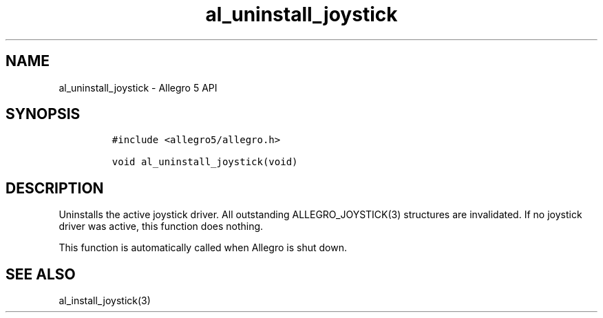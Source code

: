 .\" Automatically generated by Pandoc 3.1.3
.\"
.\" Define V font for inline verbatim, using C font in formats
.\" that render this, and otherwise B font.
.ie "\f[CB]x\f[]"x" \{\
. ftr V B
. ftr VI BI
. ftr VB B
. ftr VBI BI
.\}
.el \{\
. ftr V CR
. ftr VI CI
. ftr VB CB
. ftr VBI CBI
.\}
.TH "al_uninstall_joystick" "3" "" "Allegro reference manual" ""
.hy
.SH NAME
.PP
al_uninstall_joystick - Allegro 5 API
.SH SYNOPSIS
.IP
.nf
\f[C]
#include <allegro5/allegro.h>

void al_uninstall_joystick(void)
\f[R]
.fi
.SH DESCRIPTION
.PP
Uninstalls the active joystick driver.
All outstanding ALLEGRO_JOYSTICK(3) structures are invalidated.
If no joystick driver was active, this function does nothing.
.PP
This function is automatically called when Allegro is shut down.
.SH SEE ALSO
.PP
al_install_joystick(3)
